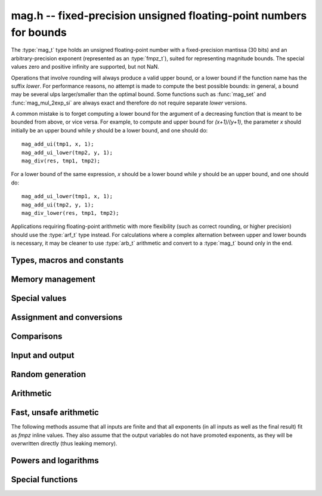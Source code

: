 .. _mag:

**mag.h** -- fixed-precision unsigned floating-point numbers for bounds
===============================================================================

The :type:`mag_t` type holds an unsigned floating-point number with a
fixed-precision mantissa (30 bits) and an arbitrary-precision
exponent (represented as an :type:`fmpz_t`), suited for
representing magnitude bounds.
The special values zero and positive infinity are supported, but not NaN.

Operations that involve rounding will always produce a valid upper bound,
or a lower bound if the function name has the suffix *lower*.
For performance reasons, no attempt is made to compute the best possible bounds:
in general, a bound may be several ulps larger/smaller than the optimal bound.
Some functions such as :func:`mag_set` and :func:`mag_mul_2exp_si` are always
exact and therefore do not require separate *lower* versions.

A common mistake is to forget computing a lower bound for the argument
of a decreasing function that is meant to be bounded from above,
or vice versa. For example, to compute and upper bound for `(x+1)/(y+1)`,
the parameter *x* should initially be an upper bound while *y* should be
a lower bound, and one should do::

    mag_add_ui(tmp1, x, 1);
    mag_add_ui_lower(tmp2, y, 1);
    mag_div(res, tmp1, tmp2);

For a lower bound of the same expression, *x* should be a lower bound while
*y* should be an upper bound, and one should do::

    mag_add_ui_lower(tmp1, x, 1);
    mag_add_ui(tmp2, y, 1);
    mag_div_lower(res, tmp1, tmp2);

Applications requiring floating-point arithmetic with more flexibility
(such as correct rounding, or higher precision) should use the :type:`arf_t`
type instead. For calculations where a complex alternation between upper and
lower bounds is necessary, it may be cleaner to use :type:`arb_t`
arithmetic and convert to a :type:`mag_t` bound only in the end.

Types, macros and constants
-------------------------------------------------------------------------------

.. type:: mag_struct

    A :type:`mag_struct` holds a mantissa and an exponent.
    Special values are encoded by the mantissa being set to zero.

.. type:: mag_t

    A :type:`mag_t` is defined as an array of length one of type
    :type:`mag_struct`, permitting a :type:`mag_t` to be passed by reference.

Memory management
-------------------------------------------------------------------------------

.. function:: void mag_init(mag_t x)

    Initializes the variable *x* for use. Its value is set to zero.

.. function:: void mag_clear(mag_t x)

    Clears the variable *x*, freeing or recycling its allocated memory.

.. function:: void mag_swap(mag_t x, mag_t y)

    Swaps *x* and *y* efficiently.

.. function:: mag_ptr _mag_vec_init(slong n)

    Allocates a vector of length *n*. All entries are set to zero.

.. function:: void _mag_vec_clear(mag_ptr v, slong n)

    Clears a vector of length *n*.

.. function:: slong mag_allocated_bytes(const mag_t x)

    Returns the total number of bytes heap-allocated internally by this object.
    The count excludes the size of the structure itself. Add
    ``sizeof(mag_struct)`` to get the size of the object as a whole.

Special values
-------------------------------------------------------------------------------

.. function:: void mag_zero(mag_t res)

    Sets *res* to zero.

.. function:: void mag_one(mag_t res)

    Sets *res* to one.

.. function:: void mag_inf(mag_t res)

    Sets *res* to positive infinity.

.. function:: int mag_is_special(const mag_t x)

    Returns nonzero iff *x* is zero or positive infinity.

.. function:: int mag_is_zero(const mag_t x)

    Returns nonzero iff *x* is zero.

.. function:: int mag_is_inf(const mag_t x)

    Returns nonzero iff *x* is positive infinity.

.. function:: int mag_is_finite(const mag_t x)

    Returns nonzero iff *x* is not positive infinity (since there is no
    NaN value, this function is exactly the logical negation of :func:`mag_is_inf`).

Assignment and conversions
-------------------------------------------------------------------------------

.. function:: void mag_init_set(mag_t res, const mag_t x)

    Initializes *res* and sets it to the value of *x*. This operation is always exact.

.. function:: void mag_set(mag_t res, const mag_t x)

    Sets *res* to the value of *x*. This operation is always exact.

.. function:: void mag_set_d(mag_t res, double x)

.. function:: void mag_set_fmpr(mag_t res, const fmpr_t x)

.. function:: void mag_set_ui(mag_t res, ulong x)

.. function:: void mag_set_fmpz(mag_t res, const fmpz_t x)

    Sets *res* to an upper bound for `|x|`. The operation may be inexact
    even if *x* is exactly representable.

.. function:: void mag_set_d_lower(mag_t res, double x)

.. function:: void mag_set_ui_lower(mag_t res, ulong x)

.. function:: void mag_set_fmpz_lower(mag_t res, const fmpz_t x)

    Sets *res* to a lower bound for `|x|`.
    The operation may be inexact even if *x* is exactly representable.

.. function:: void mag_set_d_2exp_fmpz(mag_t res, double x, const fmpz_t y)

.. function:: void mag_set_fmpz_2exp_fmpz(mag_t res, const fmpz_t x, const fmpz_t y)

.. function:: void mag_set_ui_2exp_si(mag_t res, ulong x, slong y)

    Sets *res* to an upper bound for `|x| \cdot 2^y`.

.. function:: void mag_set_d_2exp_fmpz_lower(mag_t res, double x, const fmpz_t y)

.. function:: void mag_set_fmpz_2exp_fmpz_lower(mag_t res, const fmpz_t x, const fmpz_t y)

    Sets *res* to a lower bound for `|x| \cdot 2^y`.

.. function:: double mag_get_d(const mag_t x)

    Returns a *double* giving an upper bound for *x*.

.. function:: double mag_get_d_log2_approx(const mag_t x)

    Returns a *double* approximating `\log_2(x)`, suitable for estimating
    magnitudes (warning: not a rigorous bound).
    The value is clamped between *COEFF_MIN* and *COEFF_MAX*.

.. function:: void mag_get_fmpr(fmpr_t res, const mag_t x)

    Sets *res* exactly to *x*.

.. function:: void mag_get_fmpq(fmpq_t res, const mag_t x)

.. function:: void mag_get_fmpz(fmpz_t res, const mag_t x)

.. function:: void mag_get_fmpz_lower(fmpz_t res, const mag_t x)

    Sets *res*, respectively, to the exact rational number represented by *x*,
    the integer exactly representing the ceiling function of *x*, or the
    integer exactly representing the floor function of *x*.

    These functions are unsafe: the user must check in advance that *x* is of
    reasonable magnitude. If *x* is infinite or has a bignum exponent, an
    abort will be raised. If the exponent otherwise is too large or too small,
    the available memory could be exhausted resulting in undefined behavior.

Comparisons
-------------------------------------------------------------------------------

.. function:: int mag_equal(const mag_t x, const mag_t y)

    Returns nonzero iff *x* and *y* have the same value.

.. function:: int mag_cmp(const mag_t x, const mag_t y)

    Returns negative, zero, or positive, depending on whether *x*
    is smaller, equal, or larger than *y*.

.. function:: int mag_cmp_2exp_si(const mag_t x, slong y)

    Returns negative, zero, or positive, depending on whether *x*
    is smaller, equal, or larger than `2^y`.

.. function:: void mag_min(mag_t res, const mag_t x, const mag_t y)

.. function:: void mag_max(mag_t res, const mag_t x, const mag_t y)

    Sets *res* respectively to the smaller or the larger of *x* and *y*.

Input and output
-------------------------------------------------------------------------------

.. function:: void mag_print(const mag_t x)

    Prints *x* to standard output.

.. function:: void mag_fprint(FILE * file, const mag_t x)

    Prints *x* to the stream *file*.

Random generation
-------------------------------------------------------------------------------

.. function:: void mag_randtest(mag_t res, flint_rand_t state, slong expbits)

    Sets *res* to a random finite value, with an exponent up to *expbits* bits large.

.. function:: void mag_randtest_special(mag_t res, flint_rand_t state, slong expbits)

    Like :func:`mag_randtest`, but also sometimes sets *res* to infinity.

Arithmetic
-------------------------------------------------------------------------------

.. function:: void mag_add(mag_t res, const mag_t x, const mag_t y)

.. function:: void mag_add_ui(mag_t res, const mag_t x, ulong y)

    Sets *res* to an upper bound for `x + y`.

.. function:: void mag_add_lower(mag_t res, const mag_t x, const mag_t y)

.. function:: void mag_add_ui_lower(mag_t res, const mag_t x, ulong y)

    Sets *res* to a lower bound for `x + y`.

.. function:: void mag_add_2exp_fmpz(mag_t res, const mag_t x, const fmpz_t e)

    Sets *res* to an upper bound for `x + 2^e`.

.. function:: void mag_add_ui_2exp_si(mag_t res, const mag_t x, ulong y, slong e)

    Sets *res* to an upper bound for `x + y 2^e`.

.. function:: void mag_sub(mag_t res, const mag_t x, const mag_t y)

    Sets *res* to an upper bound for `\max(x-y, 0)`.

.. function:: void mag_sub_lower(mag_t res, const mag_t x, const mag_t y)

    Sets *res* to a lower bound for `\max(x-y, 0)`.

.. function:: void mag_mul_2exp_si(mag_t res, const mag_t x, slong y)

.. function:: void mag_mul_2exp_fmpz(mag_t res, const mag_t x, const fmpz_t y)

    Sets *res* to `x \cdot 2^y`. This operation is exact.

.. function:: void mag_mul(mag_t res, const mag_t x, const mag_t y)

.. function:: void mag_mul_ui(mag_t res, const mag_t x, ulong y)

.. function:: void mag_mul_fmpz(mag_t res, const mag_t x, const fmpz_t y)

    Sets *res* to an upper bound for `xy`.

.. function:: void mag_mul_lower(mag_t res, const mag_t x, const mag_t y)

.. function:: void mag_mul_ui_lower(mag_t res, const mag_t x, ulong y)

.. function:: void mag_mul_fmpz_lower(mag_t res, const mag_t x, const fmpz_t y)

    Sets *res* to a lower bound for `xy`.

.. function:: void mag_addmul(mag_t z, const mag_t x, const mag_t y)

    Sets *z* to an upper bound for `z + xy`.

.. function:: void mag_div(mag_t res, const mag_t x, const mag_t y)

.. function:: void mag_div_ui(mag_t res, const mag_t x, ulong y)

.. function:: void mag_div_fmpz(mag_t res, const mag_t x, const fmpz_t y)

    Sets *res* to an upper bound for `x / y`.

.. function:: void mag_div_lower(mag_t res, const mag_t x, const mag_t y)

    Sets *res* to a lower bound for `x / y`.

.. function:: void mag_inv(mag_t res, const mag_t x)

    Sets *res* to an upper bound for `1 / x`.

.. function:: void mag_inv_lower(mag_t res, const mag_t x)

    Sets *res* to a lower bound for `1 / x`.


Fast, unsafe arithmetic
-------------------------------------------------------------------------------

The following methods assume that all inputs are finite and that all exponents
(in all inputs as well as the final result) fit as *fmpz* inline values.
They also assume that the output variables do not have promoted exponents,
as they will be overwritten directly (thus leaking memory).

.. function:: void mag_fast_init_set(mag_t x, const mag_t y)

    Initialises *x* and sets it to the value of *y*.

.. function:: void mag_fast_zero(mag_t res)

    Sets *res* to zero.

.. function:: int mag_fast_is_zero(const mag_t x)

    Returns nonzero iff *x* to zero.

.. function:: void mag_fast_mul(mag_t res, const mag_t x, const mag_t y)

    Sets *res* to an upper bound for `xy`.

.. function:: void mag_fast_addmul(mag_t z, const mag_t x, const mag_t y)

    Sets *z* to an upper bound for `z + xy`.

.. function:: void mag_fast_add_2exp_si(mag_t res, const mag_t x, slong e)

    Sets *res* to an upper bound for `x + 2^e`.

.. function:: void mag_fast_mul_2exp_si(mag_t res, const mag_t x, slong e)

    Sets *res* to an upper bound for `x 2^e`.

Powers and logarithms
-------------------------------------------------------------------------------

.. function:: void mag_pow_ui(mag_t res, const mag_t x, ulong e)

.. function:: void mag_pow_fmpz(mag_t res, const mag_t x, const fmpz_t e)

    Sets *res* to an upper bound for `x^e`. Requires `e \ge 0`.

.. function:: void mag_pow_ui_lower(mag_t res, const mag_t x, ulong e)

.. function:: void mag_pow_fmpz_lower(mag_t res, const mag_t x, const fmpz_t e)

    Sets *res* to a lower bound for `x^e`. Requires `e \ge 0`.

.. function:: void mag_sqrt(mag_t res, const mag_t x)

    Sets *res* to an upper bound for `\sqrt{x}`.

.. function:: void mag_sqrt_lower(mag_t res, const mag_t x)

    Sets *res* to a lower bound for `\sqrt{x}`.

.. function:: void mag_rsqrt(mag_t res, const mag_t x)

    Sets *res* to an upper bound for `1/\sqrt{x}`.

.. function:: void mag_rsqrt_lower(mag_t res, const mag_t x)

    Sets *res* to an lower bound for `1/\sqrt{x}`.

.. function:: void mag_hypot(mag_t res, const mag_t x, const mag_t y)

    Sets *res* to an upper bound for `\sqrt{x^2 + y^2}`.

.. function:: void mag_root(mag_t res, const mag_t x, ulong n)

    Sets *res* to an upper bound for `x^{1/n}`. 

.. function:: void mag_log(mag_t res, const mag_t x)

    Sets *res* to an upper bound for `\log(\max(1,x))`.

.. function:: void mag_log_lower(mag_t res, const mag_t x)

    Sets *res* to a lower bound for `\log(\max(1,x))`.

.. function:: void mag_neg_log(mag_t res, const mag_t x)

    Sets *res* to an upper bound for `-\log(\min(1,x))`, i.e. an upper
    bound for `|\log(x)|` for `x \le 1`.

.. function:: void mag_neg_log_lower(mag_t res, const mag_t x)

    Sets *res* to a lower bound for `-\log(\min(1,x))`, i.e. a lower
    bound for `|\log(x)|` for `x \le 1`.

.. function:: void mag_log_ui(mag_t res, ulong n)

    Sets *res* to an upper bound for `\log(n)`.

.. function:: void mag_log1p(mag_t res, const mag_t x)

    Sets *res* to an upper bound for `\log(1+x)`. The bound is computed
    accurately for small *x*.

.. function:: void mag_exp(mag_t res, const mag_t x)

    Sets *res* to an upper bound for `\exp(x)`.

.. function:: void mag_exp_lower(mag_t res, const mag_t x)

    Sets *res* to a lower bound for `\exp(x)`.

.. function:: void mag_expinv(mag_t res, const mag_t x)

    Sets *res* to an upper bound for `\exp(-x)`.

.. function:: void mag_expinv_lower(mag_t res, const mag_t x)

    Sets *res* to a lower bound for `\exp(-x)`.

.. function:: void mag_expm1(mag_t res, const mag_t x)

    Sets *res* to an upper bound for `\exp(x) - 1`. The bound is computed
    accurately for small *x*.

.. function:: void mag_exp_tail(mag_t res, const mag_t x, ulong N)

    Sets *res* to an upper bound for `\sum_{k=N}^{\infty} x^k / k!`.

.. function:: void mag_binpow_uiui(mag_t res, ulong m, ulong n)

    Sets *res* to an upper bound for `(1 + 1/m)^n`.

.. function:: void mag_geom_series(mag_t res, const mag_t x, ulong N)

    Sets *res* to an upper bound for `\sum_{k=N}^{\infty} x^k`.

Special functions
-------------------------------------------------------------------------------

.. function:: void mag_const_pi(mag_t res)

.. function:: void mag_const_pi_lower(mag_t res)

    Sets *res* to an upper (respectively lower) bound for `\pi`.

.. function:: void mag_atan(mag_t res, const mag_t x)

.. function:: void mag_atan_lower(mag_t res, const mag_t x)

    Sets *res* to an upper (respectively lower) bound for `\operatorname{atan}(x)`.

.. function:: void mag_fac_ui(mag_t res, ulong n)

    Sets *res* to an upper bound for `n!`.

.. function:: void mag_rfac_ui(mag_t res, ulong n)

    Sets *res* to an upper bound for `1/n!`.

.. function:: void mag_bin_uiui(mag_t res, ulong n, ulong k)

    Sets *res* to an upper bound for the binomial coefficient `{n \choose k}`.

.. function:: void mag_bernoulli_div_fac_ui(mag_t res, ulong n)

    Sets *res* to an upper bound for `|B_n| / n!` where `B_n` denotes
    a Bernoulli number.

.. function:: void mag_polylog_tail(mag_t res, const mag_t z, slong s, ulong d, ulong N)

    Sets *res* to an upper bound for

    .. math ::

        \sum_{k=N}^{\infty} \frac{z^k \log^d(k)}{k^s}.

    The bounding strategy is described in :ref:`algorithms_polylogarithms`.
    Note: in applications where `s` in this formula may be
    real or complex, the user can simply
    substitute any convenient integer `s'` such that `s' \le \operatorname{Re}(s)`.

.. function:: void mag_hurwitz_zeta_uiui(mag_t res, ulong s, ulong a)

    Sets *res* to an upper bound for `\zeta(s,a) = \sum_{k=0}^{\infty} (k+a)^{-s}`.
    We use the formula

    .. math ::

        \zeta(s,a) \le \frac{1}{a^s} + \frac{1}{(s-1) a^{s-1}}

    which is obtained by estimating the sum by an integral.
    If `s \le 1` or `a = 0`, the bound is infinite.

